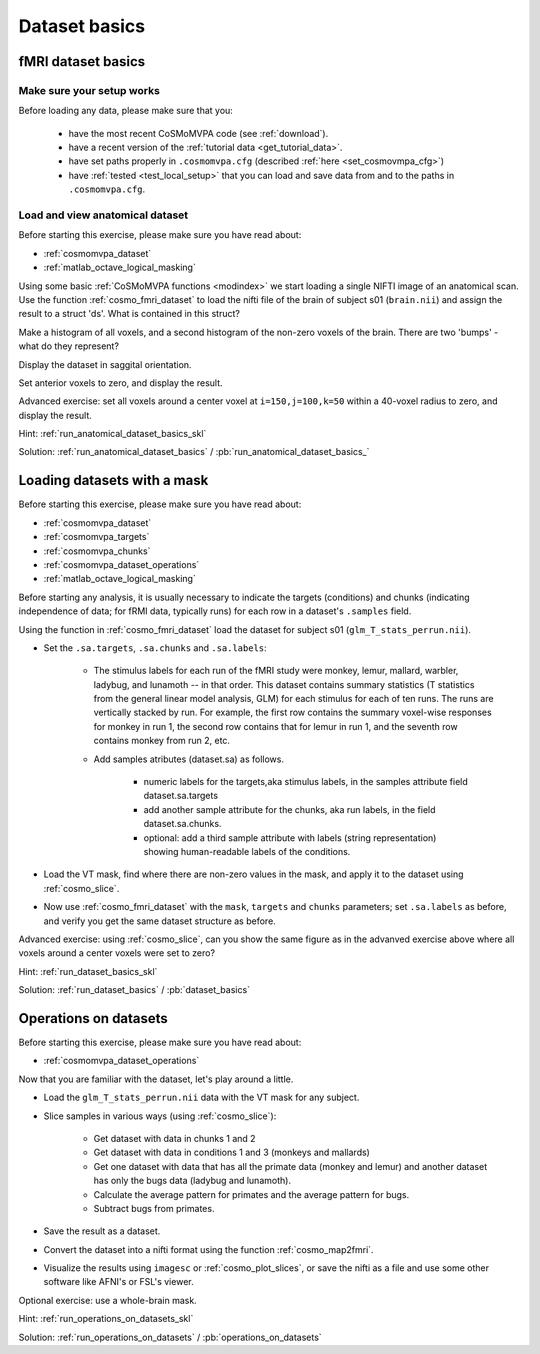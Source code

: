 .. ex_dataset_basics

Dataset basics
==============


fMRI dataset basics
+++++++++++++++++++

Make sure your setup works
--------------------------
Before loading any data, please make sure that you:

     - have the most recent CoSMoMVPA code (see :ref:`download`).
     - have a recent version of the :ref:`tutorial data <get_tutorial_data>`.
     - have set paths properly in ``.cosmomvpa.cfg`` (described :ref:`here <set_cosmovmpa_cfg>`)
     - have :ref:`tested <test_local_setup>` that you can load and save data from and to the paths in ``.cosmomvpa.cfg``.

Load and view anatomical dataset
--------------------------------
Before starting this exercise, please make sure you have read about:

- :ref:`cosmomvpa_dataset`
- :ref:`matlab_octave_logical_masking`

Using some basic :ref:`CoSMoMVPA functions <modindex>` we start loading a single NIFTI image of an anatomical scan.
Use the function :ref:`cosmo_fmri_dataset` to load the nifti file of the brain of subject s01 (``brain.nii``) and assign the result to a struct 'ds'. What is contained in this struct?

Make a histogram of all voxels, and a second histogram of the non-zero voxels of the brain. There are two 'bumps' - what do they represent?

Display the dataset in saggital orientation.

Set anterior voxels to zero, and display the result.

Advanced exercise: set all voxels around a center voxel at ``i=150,j=100,k=50`` within a 40-voxel radius to zero, and display the result.

Hint: :ref:`run_anatomical_dataset_basics_skl`

Solution: :ref:`run_anatomical_dataset_basics` / :pb:`run_anatomical_dataset_basics_`


Loading datasets with a mask
+++++++++++++++++++++++++++++++++++++
Before starting this exercise, please make sure you have read about:

- :ref:`cosmomvpa_dataset`
- :ref:`cosmomvpa_targets`
- :ref:`cosmomvpa_chunks`
- :ref:`cosmomvpa_dataset_operations`
- :ref:`matlab_octave_logical_masking`

Before starting any analysis, it is usually necessary to indicate the targets (conditions) and chunks (indicating independence of data; for fRMI data, typically runs) for each row in a dataset's ``.samples`` field.

Using the function in :ref:`cosmo_fmri_dataset` load the dataset for subject s01
(``glm_T_stats_perrun.nii``).

- Set the ``.sa.targets``, ``.sa.chunks`` and ``.sa.labels``:

    + The stimulus labels for each run of the fMRI study were monkey, lemur, mallard, warbler, ladybug, and lunamoth -- in that order. This dataset contains summary statistics (T statistics from the general linear model analysis, GLM) for each stimulus for each of ten runs. The runs are vertically stacked by run. For example, the first row contains the summary voxel-wise responses for monkey in run 1, the second row contains that for lemur in run 1, and the seventh row contains monkey from run 2, etc.

    + Add samples atributes (dataset.sa) as follows.

        * numeric labels for the targets,aka stimulus labels, in the samples attribute field dataset.sa.targets
        * add another sample attribute for the chunks, aka run labels, in the field dataset.sa.chunks.
        * optional: add a third sample attribute with labels (string representation) showing human-readable labels of the conditions.

- Load the VT mask, find where there are non-zero values in the mask, and apply it to the dataset using :ref:`cosmo_slice`.

- Now use :ref:`cosmo_fmri_dataset`  with the ``mask``, ``targets`` and ``chunks`` parameters; set ``.sa.labels`` as before, and verify you get the same dataset structure as before.

Advanced exercise: using :ref:`cosmo_slice`, can you show the same figure as in the advanved exercise above where all voxels around a center voxels were set to zero?

Hint: :ref:`run_dataset_basics_skl`

Solution: :ref:`run_dataset_basics` / :pb:`dataset_basics`

Operations on datasets
++++++++++++++++++++++

Before starting this exercise, please make sure you have read about:

- :ref:`cosmomvpa_dataset_operations`

Now that you are familiar with the dataset, let's play around a little.

- Load the ``glm_T_stats_perrun.nii`` data with the VT mask for any subject.

- Slice samples in various ways (using :ref:`cosmo_slice`):

    + Get dataset with data in chunks 1 and 2
    + Get dataset with data in conditions 1 and 3 (monkeys and mallards)
    + Get one dataset with data that has all the primate data (monkey and lemur) and another dataset has only the bugs data (ladybug and lunamoth).
    + Calculate the average pattern for primates and the average pattern for bugs.
    + Subtract bugs from primates.

- Save the result as a dataset.
- Convert the dataset into a nifti format using the function :ref:`cosmo_map2fmri`.
- Visualize the results using ``imagesc`` or :ref:`cosmo_plot_slices`, or save the nifti as a file and use some other software like AFNI's or FSL's viewer.

Optional exercise: use a whole-brain mask.

Hint: :ref:`run_operations_on_datasets_skl`

Solution: :ref:`run_operations_on_datasets` / :pb:`operations_on_datasets`

